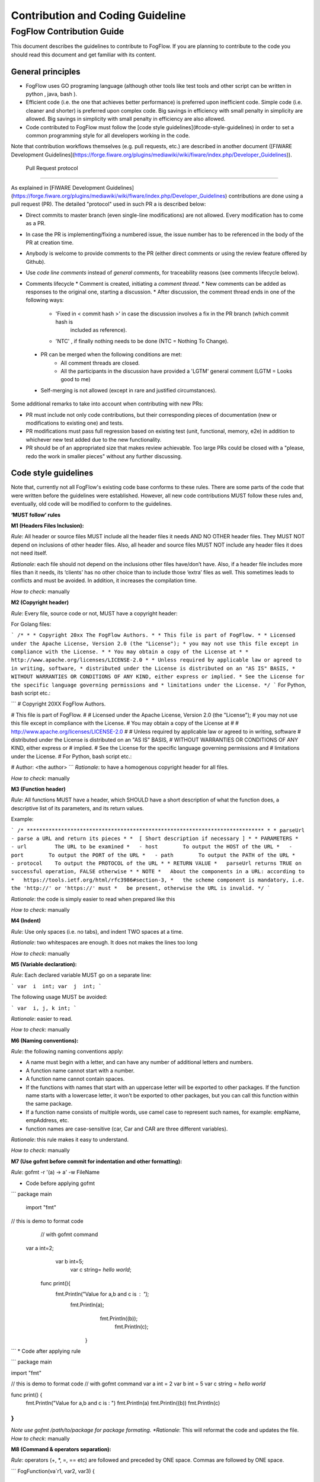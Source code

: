 ************************************
Contribution and Coding Guideline
************************************

FogFlow Contribution Guide
===========================

This document describes the guidelines to contribute to FogFlow. If you are
planning to contribute to the code you should read this document and get familiar with its content.

General principles
---------------------

* FogFlow uses GO programing language (although other  tools like test tools and other script can be written in python , java, bash ).
* Efficient code (i.e. the one that achieves better performance) is preferred upon inefficient code. Simple code
  (i.e. cleaner and shorter) is preferred upon complex code. Big savings in efficiency with small penalty in
  simplicity are allowed. Big savings in simplicity with small penalty in efficiency are also allowed.
* Code contributed to FogFlow must follow the [code style guidelines](#code-style-guidelines)
  in order to set a common programming style for all developers working in the code.

Note that contribution workflows themselves (e.g. pull requests, etc.) are described in another document
([FIWARE Development Guidelines](https://forge.fiware.org/plugins/mediawiki/wiki/fiware/index.php/Developer_Guidelines)).

 Pull Request protocol
------------------------

As explained in [FIWARE Development Guidelines](https://forge.fiware.org/plugins/mediawiki/wiki/fiware/index.php/Developer_Guidelines)
contributions are done using a pull request (PR). The detailed "protocol" used in such PR a is described below:

* Direct commits to master branch (even single-line modifications) are not allowed. Every modification has to come as a PR.
* In case the PR is implementing/fixing a numbered issue, the issue number has to be referenced in the body of the PR at creation time.
* Anybody is welcome to provide comments to the PR (either direct comments or using the review feature offered by Github).
* Use *code line comments* instead of *general comments*, for traceability reasons (see comments lifecycle below).
* Comments lifecycle
  * Comment is created, initiating a *comment thread*.
  * New comments can be added as responses to the original one, starting a discussion.
  * After discussion, the comment thread ends in one of the following ways:
    * 'Fixed in < commit hash >' in case the discussion involves a fix in the PR branch (which commit hash is
       included as reference).
    * 'NTC' , if finally nothing needs to be done (NTC = Nothing To Change).
    
 * PR can be merged when the following conditions are met:
    * All comment threads are closed.
    * All the participants in the discussion have provided a 'LGTM' general comment (LGTM = Looks good to me)
 * Self-merging is not allowed (except in rare and justified circumstances).

Some additional remarks to take into account when contributing with new PRs:

* PR must include not only code contributions, but their corresponding pieces of documentation (new or modifications to existing one) and tests.
* PR modifications must pass full regression based on existing test (unit, functional, memory, e2e) in addition to whichever new test added due to the new functionality.
* PR should be of an appropriated size that makes review achievable. Too large PRs could be closed with a "please, redo the work in smaller pieces" without any further discussing.


Code style guidelines
------------------------

Note that, currently not all FogFlow's existing code base conforms to these rules. There are some parts of the code that were
written before the guidelines were established. However, all new code contributions MUST follow these rules and, eventually, old code will be modified to conform to the guidelines.

**‘MUST follow’ rules**

**M1 (Headers Files Inclusion):**

*Rule*: All header or source files MUST include all the header files it needs AND NO OTHER header files. They MUST
NOT depend on inclusions of other header files. Also, all header and source files MUST NOT include any header files it
does not need itself.

*Rationale*: each file should not depend on the inclusions other files have/don’t have. Also, if a header file
includes more files than it needs, its ‘clients’ has no other choice than to include those ‘extra’ files as
well. This sometimes leads to conflicts and must be avoided. In addition, it increases the compilation time.

*How to check*: manually

**M2 (Copyright header)**

*Rule*: Every file, source code or not, MUST have a copyright header:

For Golang files:

```
/*
*
* Copyright 20xx The FogFlow Authors.
*
* This file is part of FogFlow.
*
* Licensed under the Apache License, Version 2.0 (the "License");
* you may not use this file except in compliance with the License.
*
* You may obtain a copy of the License at
*
*      http://www.apache.org/licenses/LICENSE-2.0
*
* Unless required by applicable law or agreed to in writing, software,
* distributed under the License is distributed on an "AS IS" BASIS,
* WITHOUT WARRANTIES OR CONDITIONS OF ANY KIND, either express or implied.
* See the License for the specific language governing permissions and
* limitations under the License.
*/
```
For Python, bash script etc.:

```
# Copyright 20XX FogFlow Authors.

# This file is part of FogFlow.
#
# Licensed under the Apache License, Version 2.0 (the "License");
# you may not use this file except in compliance with the License.
# You may obtain a copy of the License at
#
#    http://www.apache.org/licenses/LICENSE-2.0
#
# Unless required by applicable law or agreed to in writing, software
# distributed under the License is distributed on an "AS IS" BASIS,
# WITHOUT WARRANTIES OR CONDITIONS OF ANY KIND, either express or
# implied.
# See the License for the specific language governing permissions and
# limitations under the License.
# For Python, bash script  etc.:

# Author: <the author>
```
*Rationale*: to have a homogenous copyright header for all files.

*How to check*: manually

**M3 (Function header)**

*Rule*: All functions MUST have a header, which SHOULD have a short description of what the function does, a
descriptive list of its parameters, and its return values.

Example:

```
/* ****************************************************************************
*
* parseUrl - parse a URL and return its pieces
*
*  [ Short description if necessary ]
*
* PARAMETERS
*   - url         The URL to be examined
*   - host        To output the HOST of the URL
*   - port        To output the PORT of the URL
*   - path        To output the PATH of the URL
*   - protocol    To output the PROTOCOL of the URL
*
* RETURN VALUE
*   parseUrl returns TRUE on successful operation, FALSE otherwise
*
* NOTE
*   About the components in a URL: according to
*   https://tools.ietf.org/html/rfc3986#section-3,
*   the scheme component is mandatory, i.e. the 'http://' or 'https://' must
*   be present, otherwise the URL is invalid.
*/
```

*Rationale*: the code is simply easier to read when prepared like this

*How to check*: manually

**M4 (Indent)**

*Rule*: Use only spaces (i.e. no tabs), and indent TWO spaces at a time.

*Rationale*: two whitespaces are enough. It does not makes the lines too long

*How to check*: manually

**M5 (Variable declaration):**

*Rule*: Each declared variable MUST go on a separate line:

```
var  i  int;
var  j  int;
```

The following usage MUST be avoided:

```
var  i, j, k int;
```

*Rationale*: easier to read.

*How to check*: manually

**M6 (Naming conventions):**

*Rule*: the following naming conventions apply:

* A name must begin with a letter, and can have any number of additional letters and numbers.
* A function name cannot start with a number.
* A function name cannot contain spaces.
* If the functions with names that start with an uppercase letter will be exported to other packages. If the function name starts with a lowercase letter, it won't be exported to other packages, but you can call this function within the same package.
* If a function name consists of multiple words, use camel case to represent such names, for example: empName, empAddress, etc.
* function names are case-sensitive (car, Car and CAR are three different variables).

*Rationale*: this rule makes it easy to understand.

*How to check*: manually

**M7 (Use gofmt before commit for indentation and other formatting):**

*Rule*: gofmt -r '(a) -> a' -w FileName

* Code before applying gofmt

```
package main
          import "fmt"
// this is demo to format code
            // with gofmt command
 var a int=2;
             var b int=5;
                            var c string= `hello world`;
       func print(){
                   fmt.Println("Value for a,b and c is : ");
                        fmt.Println(a);
                                 fmt.Println((b));
                                         fmt.Println(c);
                         }
```
* Code after applying rule

```
package main
 
import "fmt"
 
// this is demo to format code
// with gofmt command
var a int = 2
var b int = 5
var c string = `hello world`
 
func print() {
        fmt.Println("Value for a,b and c is : ")
        fmt.Println(a)
        fmt.Println((b))
        fmt.Println(c)
}
```
*Note use gofmt /path/to/package for package formating.
*Rationale*: This will reformat the code and updates the file.
*How to check*: manually

**M8 (Command & operators separation):**

*Rule*: operators (+, *, =, == etc) are followed and preceded by ONE space. Commas are followed by ONE space.

```
FogFunction(va`r1, var2, var3) {
	if (var1 == var2) {
  		var2 = var3;
	}
}
```

not

```
FogFunction(var1,var2,var3) {
	if (var1==var2) {
  		var1=var3;
	}
}
```

*Rationale*: easier on the eye.

*How to check*: manually

**‘MUST follow’ rules**

**S1 (Error management):**

*Rule*: Error returned in the second argument should be managed.

* Bad implementation
```
FogContextElement, _ := preprocess(UpdateContextElement)
```
* Good implementation

```
preprocessed, err := preprocess(bytes)
if err != nil {
  return Message{}, err
}
```

**S2 (Error printing message):**

*Rule*: An error string shall neither be capitalized nor end with a punctuation according to Golang standards.

* Bad implementation
```
if len(in) == 0 {
  return "", fmt.Errorf("Input is empty")
}
```
* Good implementation

```
if len(in) == 0 {
	return nil, errors.New("input is empty")
}
```
**S3 (Avoid nesting):**

*Rule*: avoid nesting while writing the code.

* Bad implementation

```
func FogLine(msg *Message, in string, ch chan string) {
    if !startWith(in, stringComment) {
        token, value := parseLine(in)
        if token != "" {
            f, contains := factory[string(token)]
            if !contains {
                ch <- "ok"
            } else {
                data := f(token, value)
                enrichMessage(msg, data)
                ch <- "ok"
            }
        } else {
            ch <- "ok"
            return
        }
    } else {
        ch <- "ok"
        return
    }
}
```
* Good implemetation

```
func FogLine(in []byte, ch chan interface{}) {
    // Filter empty lines and comment lines
    if len(in) == 0 || startWith(in, bytesComment) {
        ch <- nil
        return
    }

    token, value := parseLine(in)
    if token == nil {
        ch <- nil
        log.Warnf("Token name is empty on line %v", string(in))
        return
    }

    sToken := string(token)
    if f, contains := factory[sToken]; contains {
        ch <- f(sToken, value)
        return
    }

    log.Warnf("Token %v is not managed by the parser", string(in))
    ch <- nil
}
```

**S4 (Preconditions)**

*Rule*: we strongly recommend for functions to evaluate the parameters and if necessary return error, before starting to process. 

* Bad implementation
```
a, err := f1()
if err == nil {
    b, err := f2()
    if err == nil {
        return b, nil
    } else {
        return nil, err
    }
} else {
    return nil, err
}
```
* Good implementation

```
a, err := f1()
if err != nil {
    return nil, err
}
b, err := f2()
if err != nil {
    return nil, err
}
return b, nil
```

**S5 (If condition)**
*Rule*: Go have some improved version in if condition 

* Bad implementation in Golang

```
f, contains := array[index]
if contains {
    // Do something
}
```
* Good implementation

```
if f, contains := array[index]; contains {
    // Do something
}
```
**S5 (Switch)**
*Rule*: always use default with switch condition.

* Bad implementation
```
switch simpleToken.token {
case tokenTitle:
    msg.Title = value
case tokenAdep:
    msg.Adep = value
case tokenAltnz:
    msg.Alternate = value 
// Other cases
}
```

* Good implementation 

```
switch simpleToken.token {
case tokenTitle:
    msg.Title = value
case tokenAdep:
    msg.Adep = value
case tokenAltnz:
    msg.Alternate = value
// Other cases    
default:
    log.Errorf("unexpected token type %v", simpleToken.token)
    return Message{}, fmt.Errorf("unexpected token type %v", simpleToken.token)
}
```
**S5 (Constants management)**

*Rule*:Constant value should be managed by ADEXP and ICAO message

* Bad implementation
```
const (
    AdexpType = 0 // TODO constant
    IcaoType  = 1
)
```
* Good implementation 

```
const (
    AdexpType = iota
    IcaoType 
)
```

